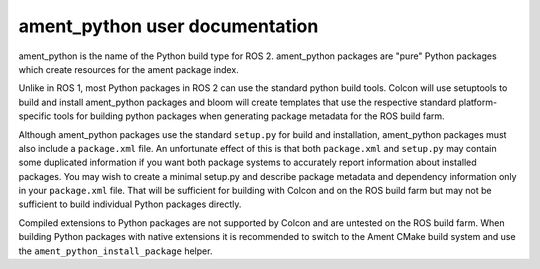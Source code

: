 ament_python user documentation
===============================

ament_python is the name of the Python build type for ROS 2.
ament_python packages are "pure" Python packages which create resources for the ament package index.

Unlike in ROS 1, most Python packages in ROS 2 can use the standard python build tools.
Colcon will use setuptools to build and install ament_python packages and bloom will create templates that use the
respective standard platform-specific tools for building python packages when generating package metadata for the ROS build farm.

Although ament_python packages use the standard ``setup.py`` for build and installation, ament_python packages must also include a
``package.xml`` file.
An unfortunate effect of this is that both ``package.xml`` and ``setup.py`` may contain some duplicated information if you want both package systems to accurately report information about installed packages.
You may wish to create a minimal setup.py and describe package metadata and dependency information only in your ``package.xml`` file.
That will be sufficient for building with Colcon and on the ROS build farm but may not be sufficient to build individual Python packages directly.

Compiled extensions to Python packages are not supported by Colcon and are untested on the ROS build farm.
When building Python packages with native extensions it is recommended to switch to the Ament CMake build system and use the ``ament_python_install_package`` helper.
